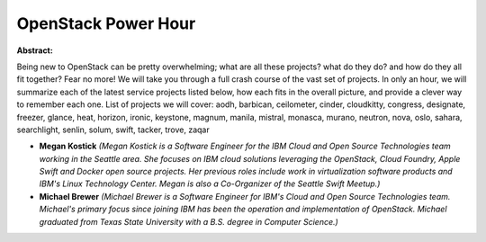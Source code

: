 OpenStack Power Hour
~~~~~~~~~~~~~~~~~~~~

**Abstract:**

Being new to OpenStack can be pretty overwhelming; what are all these projects? what do they do? and how do they all fit together? Fear no more! We will take you through a full crash course of the vast set of projects. In only an hour, we will summarize each of the latest service projects listed below, how each fits in the overall picture, and provide a clever way to remember each one. List of projects we will cover: aodh, barbican, ceilometer, cinder, cloudkitty, congress, designate, freezer, glance, heat, horizon, ironic, keystone, magnum, manila, mistral, monasca, murano, neutron, nova, oslo, sahara, searchlight, senlin, solum, swift, tacker, trove, zaqar


* **Megan Kostick** *(Megan Kostick is a Software Engineer for the IBM Cloud and Open Source Technologies team working in the Seattle area. She focuses on IBM cloud solutions leveraging the OpenStack, Cloud Foundry, Apple Swift and Docker open source projects. Her previous roles include work in virtualization software products and IBM's Linux Technology Center. Megan is also a Co-Organizer of the Seattle Swift Meetup.)*

* **Michael Brewer** *(Michael Brewer is a Software Engineer for IBM's Cloud and Open Source Technologies team. Michael's primary focus since joining IBM has been the operation and implementation of OpenStack. Michael graduated from Texas State University with a B.S. degree in Computer Science.)*
